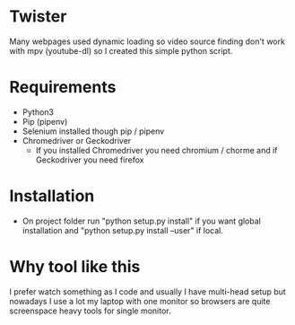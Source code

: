 * Twister
Many webpages used dynamic loading so video source finding don't work with mpv
(youtube-dl) so I created this simple python script.

* Requirements
- Python3 
- Pip (pipenv)
- Selenium installed though pip / pipenv
- Chromedriver or Geckodriver
  - If you installed Chromedriver you need chromium / chorme and if Geckodriver
    you need firefox

* Installation
- On project folder run "python setup.py install" if you want global
  installation and "python setup.py install --user" if local.

* Why tool like this
I prefer watch something as I code and usually I have multi-head setup but
nowadays I use a lot my laptop with one monitor so browsers are quite
screenspace heavy tools for single monitor.

